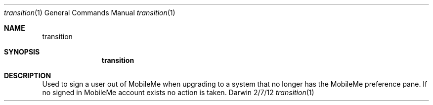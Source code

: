 .\"Modified from man(1) of FreeBSD, the NetBSD mdoc.template, and mdoc.samples.
.\"See Also:
.\"man mdoc.samples for a complete listing of options
.\"man mdoc for the short list of editing options
.\"/usr/share/misc/mdoc.template
.\"nroff -man <path/to/file>
.Dd 2/7/12               \" DATE 
.Dt transition 1         \" Program name and manual section number 
.Os Darwin
.Sh NAME                 \" Section Header - required - don't modify 
.Nm transition
.Sh SYNOPSIS             \" Section Header - required - don't modify
.Nm
.Sh DESCRIPTION          \" Section Header - required - don't modify
Used to sign a user out of MobileMe when upgrading to a system that no longer has the MobileMe preference pane. If no signed in MobileMe account exists no action is taken.
